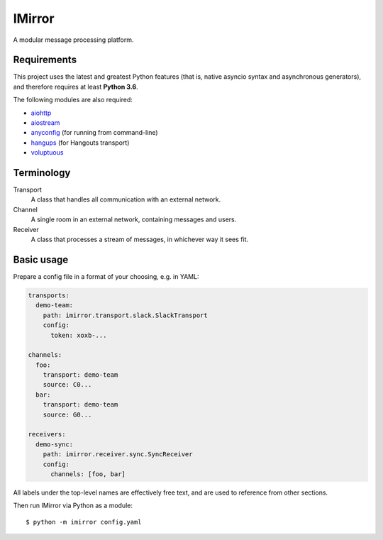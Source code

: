 IMirror
=======

A modular message processing platform.

Requirements
------------

This project uses the latest and greatest Python features (that is, native asyncio syntax and
asynchronous generators), and therefore requires at least **Python 3.6**.

The following modules are also required:

- `aiohttp <https://aiohttp.readthedocs.io>`_
- `aiostream <https://pythonhosted.org/aiostream/>`_
- `anyconfig <https://python-anyconfig.readthedocs.io>`_ (for running from command-line)
- `hangups <https://hangups.readthedocs.io>`_ (for Hangouts transport)
- `voluptuous <https://alecthomas.github.io/voluptuous/docs/_build/html/>`_

Terminology
-----------

Transport
    A class that handles all communication with an external network.
Channel
    A single room in an external network, containing messages and users.
Receiver
    A class that processes a stream of messages, in whichever way it sees fit.

Basic usage
-----------

Prepare a config file in a format of your choosing, e.g. in YAML:

.. code:: yaml

    transports:
      demo-team:
        path: imirror.transport.slack.SlackTransport
        config:
          token: xoxb-...

    channels:
      foo:
        transport: demo-team
        source: C0...
      bar:
        transport: demo-team
        source: G0...

    receivers:
      demo-sync:
        path: imirror.receiver.sync.SyncReceiver
        config:
          channels: [foo, bar]

All labels under the top-level names are effectively free text, and are used to reference from
other sections.

Then run IMirror via Python as a module::

    $ python -m imirror config.yaml
